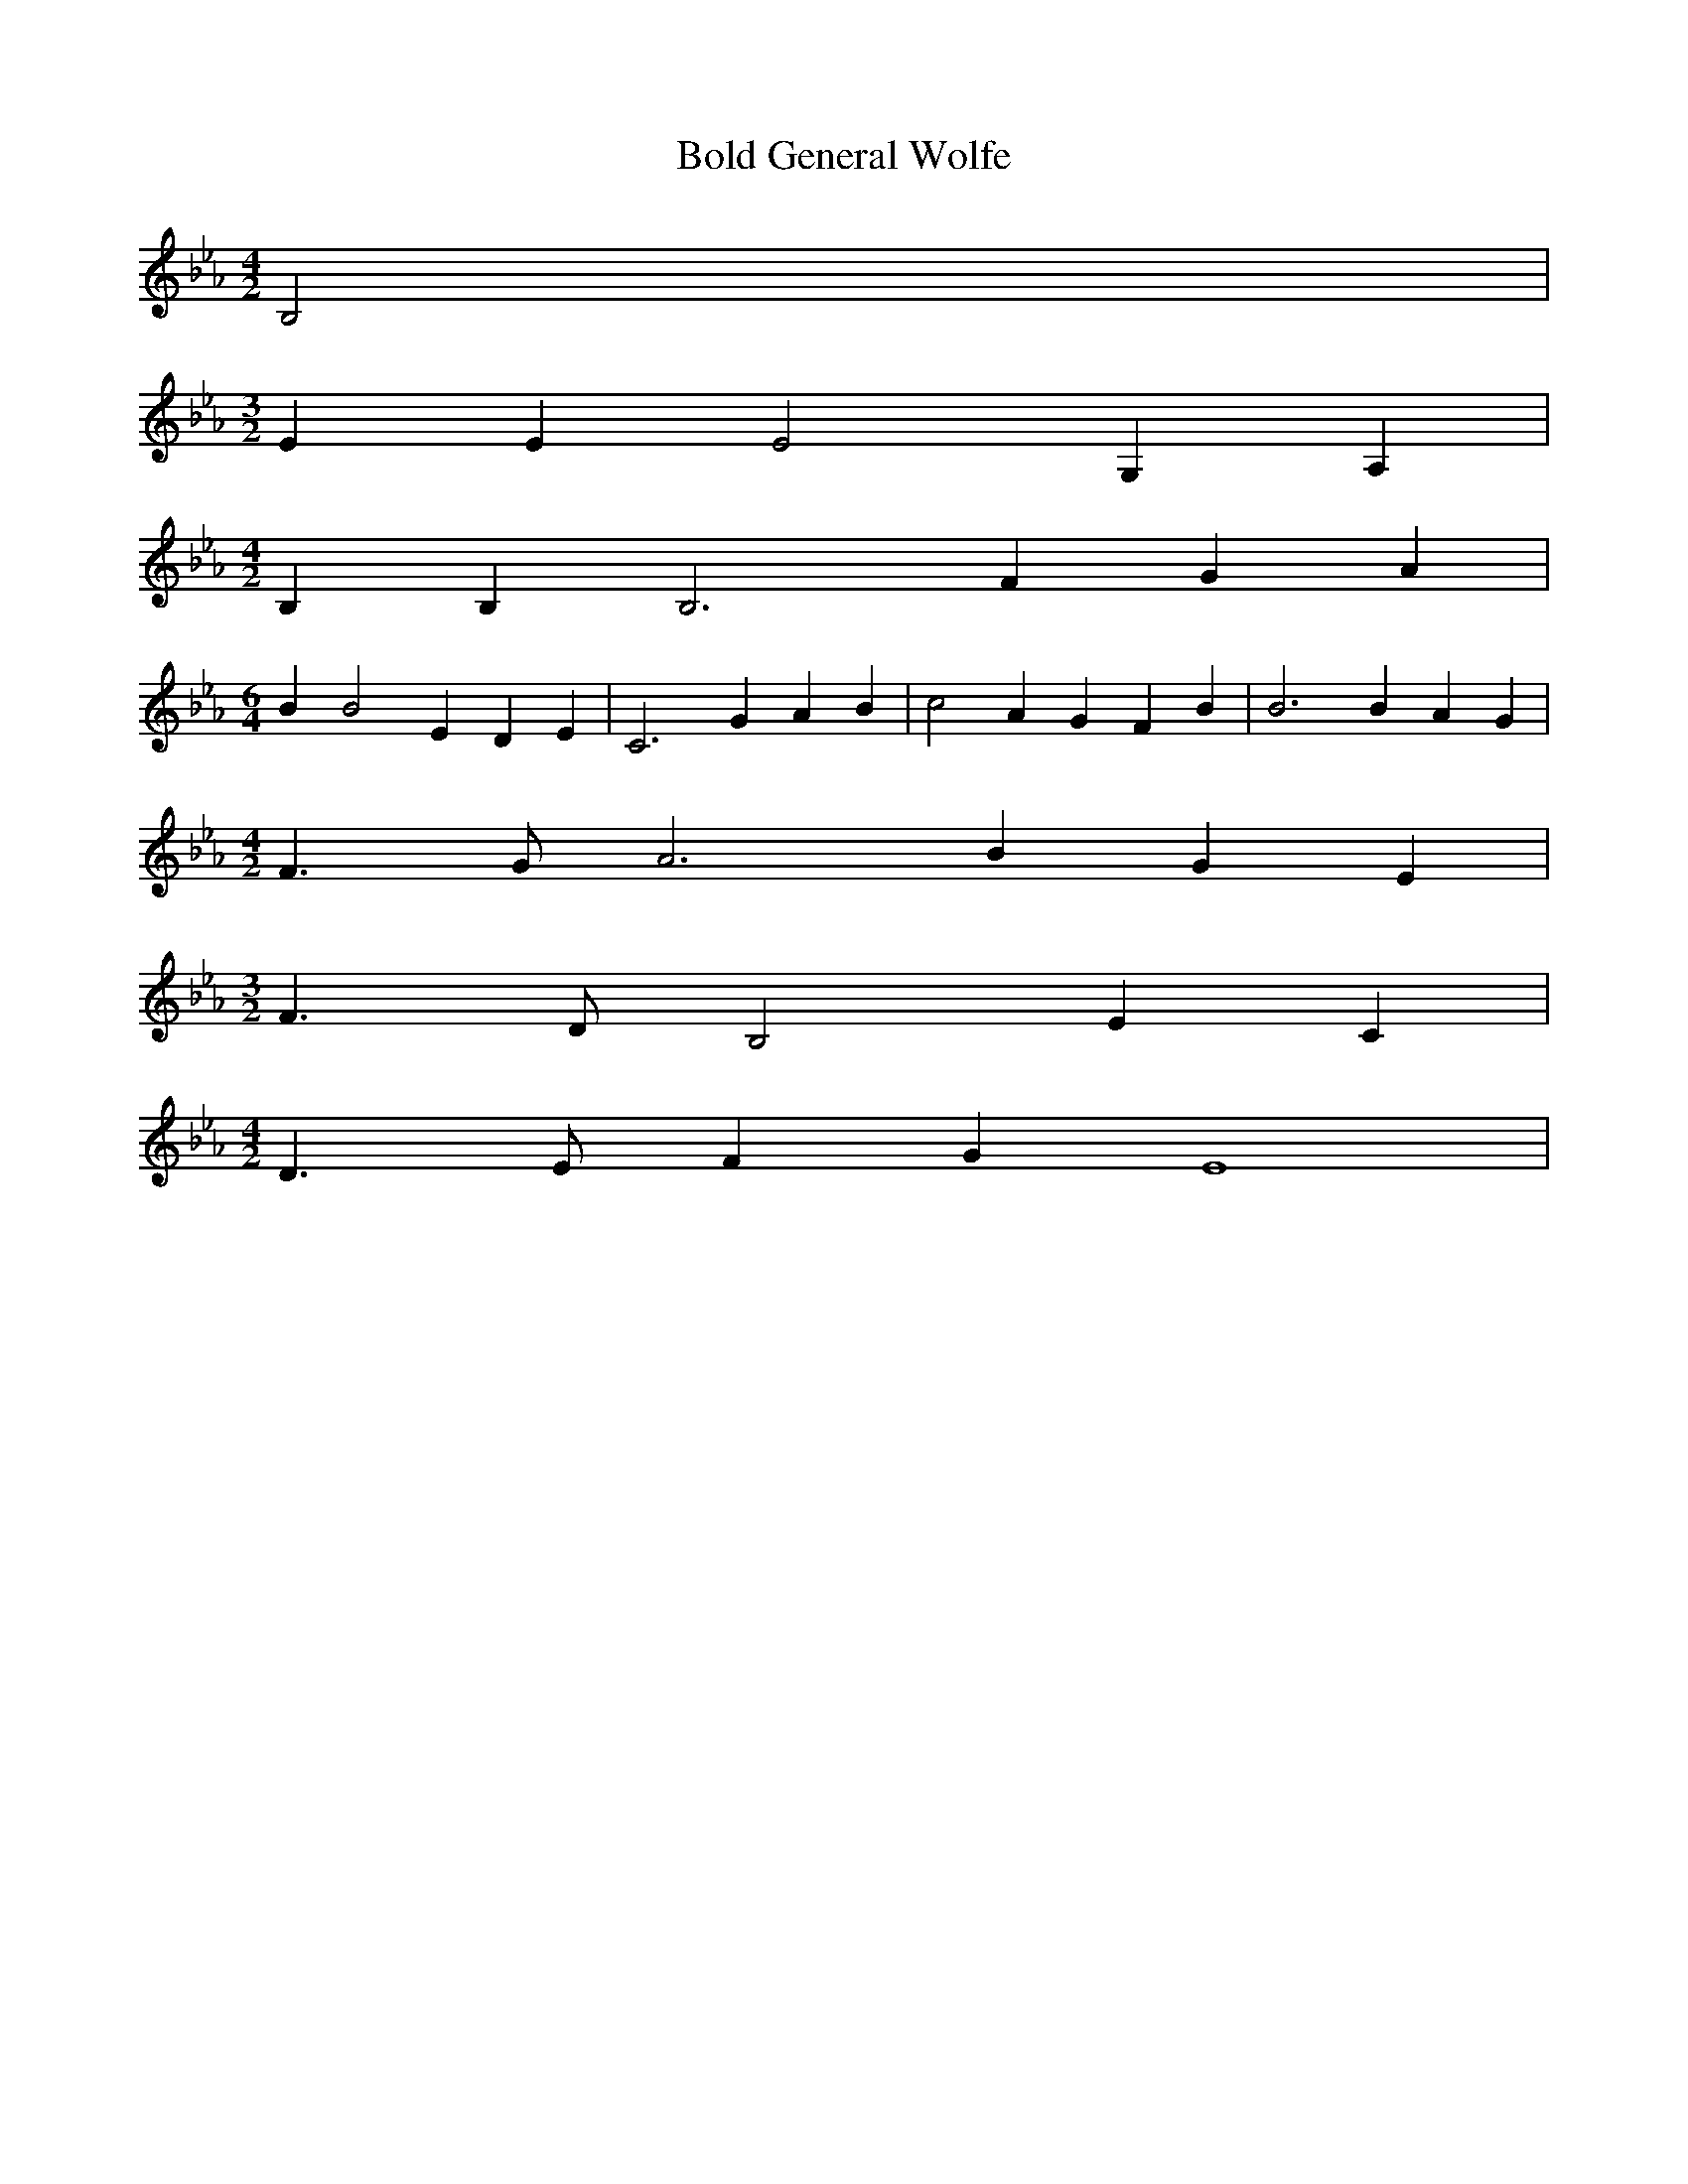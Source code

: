 % Generated more or less automatically by swtoabc by Erich Rickheit KSC
X:1
T:Bold General Wolfe
M:4/2
L:1/4
K:Eb
 B,2|
M:3/2
 E E E2 G, A,|
M:4/2
 B, B, B,3 F G A|
M:6/4
 B B2 E D E| C3 G A B| c2 A G F B| B3 B A G|
M:4/2
 F3/2- G/2 A3 B G E|
M:3/2
 F3/2- D/2 B,2 E C|
M:4/2
 D3/2 E/2 F G E4|

